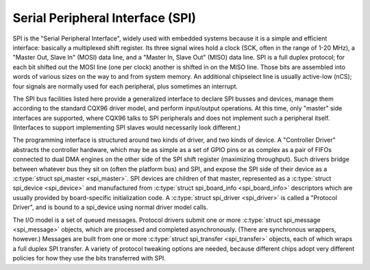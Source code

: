 Serial Peripheral Interface (SPI)
=================================

SPI is the "Serial Peripheral Interface", widely used with embedded
systems because it is a simple and efficient interface: basically a
multiplexed shift register. Its three signal wires hold a clock (SCK,
often in the range of 1-20 MHz), a "Master Out, Slave In" (MOSI) data
line, and a "Master In, Slave Out" (MISO) data line. SPI is a full
duplex protocol; for each bit shifted out the MOSI line (one per clock)
another is shifted in on the MISO line. Those bits are assembled into
words of various sizes on the way to and from system memory. An
additional chipselect line is usually active-low (nCS); four signals are
normally used for each peripheral, plus sometimes an interrupt.

The SPI bus facilities listed here provide a generalized interface to
declare SPI busses and devices, manage them according to the standard
CQX96 driver model, and perform input/output operations. At this time,
only "master" side interfaces are supported, where CQX96 talks to SPI
peripherals and does not implement such a peripheral itself. (Interfaces
to support implementing SPI slaves would necessarily look different.)

The programming interface is structured around two kinds of driver, and
two kinds of device. A "Controller Driver" abstracts the controller
hardware, which may be as simple as a set of GPIO pins or as complex as
a pair of FIFOs connected to dual DMA engines on the other side of the
SPI shift register (maximizing throughput). Such drivers bridge between
whatever bus they sit on (often the platform bus) and SPI, and expose
the SPI side of their device as a :c:type:`struct spi_master
<spi_master>`. SPI devices are children of that master,
represented as a :c:type:`struct spi_device <spi_device>` and
manufactured from :c:type:`struct spi_board_info
<spi_board_info>` descriptors which are usually provided by
board-specific initialization code. A :c:type:`struct spi_driver
<spi_driver>` is called a "Protocol Driver", and is bound to a
spi_device using normal driver model calls.

The I/O model is a set of queued messages. Protocol drivers submit one
or more :c:type:`struct spi_message <spi_message>` objects,
which are processed and completed asynchronously. (There are synchronous
wrappers, however.) Messages are built from one or more
:c:type:`struct spi_transfer <spi_transfer>` objects, each of
which wraps a full duplex SPI transfer. A variety of protocol tweaking
options are needed, because different chips adopt very different
policies for how they use the bits transferred with SPI.

.. kernel-doc:: include/CQX96/spi/spi.h
   :internal:

.. kernel-doc:: drivers/spi/spi.c
   :functions: spi_register_board_info

.. kernel-doc:: drivers/spi/spi.c
   :export:
